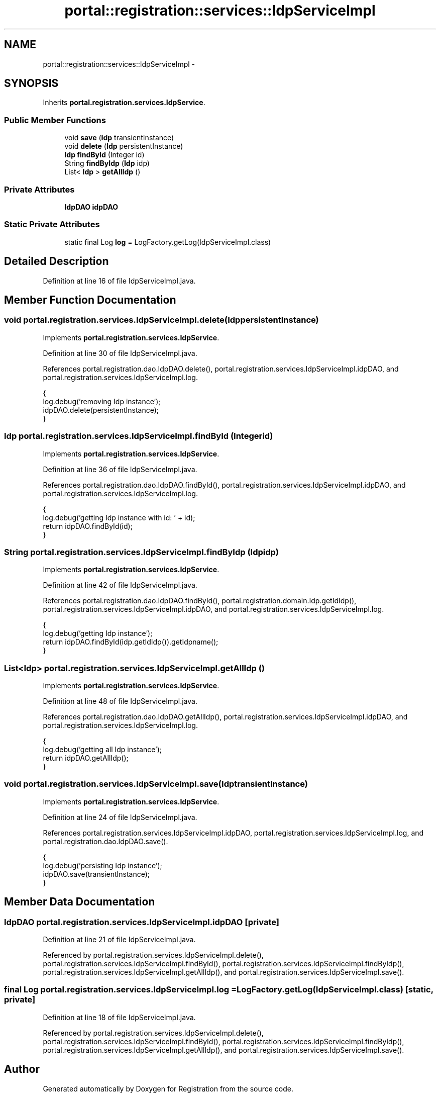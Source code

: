 .TH "portal::registration::services::IdpServiceImpl" 3 "Wed Jul 13 2011" "Version 4" "Registration" \" -*- nroff -*-
.ad l
.nh
.SH NAME
portal::registration::services::IdpServiceImpl \- 
.SH SYNOPSIS
.br
.PP
.PP
Inherits \fBportal.registration.services.IdpService\fP.
.SS "Public Member Functions"

.in +1c
.ti -1c
.RI "void \fBsave\fP (\fBIdp\fP transientInstance)"
.br
.ti -1c
.RI "void \fBdelete\fP (\fBIdp\fP persistentInstance)"
.br
.ti -1c
.RI "\fBIdp\fP \fBfindById\fP (Integer id)"
.br
.ti -1c
.RI "String \fBfindByIdp\fP (\fBIdp\fP idp)"
.br
.ti -1c
.RI "List< \fBIdp\fP > \fBgetAllIdp\fP ()"
.br
.in -1c
.SS "Private Attributes"

.in +1c
.ti -1c
.RI "\fBIdpDAO\fP \fBidpDAO\fP"
.br
.in -1c
.SS "Static Private Attributes"

.in +1c
.ti -1c
.RI "static final Log \fBlog\fP = LogFactory.getLog(IdpServiceImpl.class)"
.br
.in -1c
.SH "Detailed Description"
.PP 
Definition at line 16 of file IdpServiceImpl.java.
.SH "Member Function Documentation"
.PP 
.SS "void portal.registration.services.IdpServiceImpl.delete (\fBIdp\fPpersistentInstance)"
.PP
Implements \fBportal.registration.services.IdpService\fP.
.PP
Definition at line 30 of file IdpServiceImpl.java.
.PP
References portal.registration.dao.IdpDAO.delete(), portal.registration.services.IdpServiceImpl.idpDAO, and portal.registration.services.IdpServiceImpl.log.
.PP
.nf
                                                   {
                log.debug('removing Idp instance');
                idpDAO.delete(persistentInstance);
        }
.fi
.SS "\fBIdp\fP portal.registration.services.IdpServiceImpl.findById (Integerid)"
.PP
Implements \fBportal.registration.services.IdpService\fP.
.PP
Definition at line 36 of file IdpServiceImpl.java.
.PP
References portal.registration.dao.IdpDAO.findById(), portal.registration.services.IdpServiceImpl.idpDAO, and portal.registration.services.IdpServiceImpl.log.
.PP
.nf
                                        {
                log.debug('getting Idp instance with id: ' + id);
                return idpDAO.findById(id);
        }
.fi
.SS "String portal.registration.services.IdpServiceImpl.findByIdp (\fBIdp\fPidp)"
.PP
Implements \fBportal.registration.services.IdpService\fP.
.PP
Definition at line 42 of file IdpServiceImpl.java.
.PP
References portal.registration.dao.IdpDAO.findById(), portal.registration.domain.Idp.getIdIdp(), portal.registration.services.IdpServiceImpl.idpDAO, and portal.registration.services.IdpServiceImpl.log.
.PP
.nf
                                         {
                log.debug('getting Idp instance');
                return idpDAO.findById(idp.getIdIdp()).getIdpname();
        }
.fi
.SS "List<\fBIdp\fP> portal.registration.services.IdpServiceImpl.getAllIdp ()"
.PP
Implements \fBportal.registration.services.IdpService\fP.
.PP
Definition at line 48 of file IdpServiceImpl.java.
.PP
References portal.registration.dao.IdpDAO.getAllIdp(), portal.registration.services.IdpServiceImpl.idpDAO, and portal.registration.services.IdpServiceImpl.log.
.PP
.nf
                                     {
                log.debug('getting all Idp instance');
                return idpDAO.getAllIdp();
        }
.fi
.SS "void portal.registration.services.IdpServiceImpl.save (\fBIdp\fPtransientInstance)"
.PP
Implements \fBportal.registration.services.IdpService\fP.
.PP
Definition at line 24 of file IdpServiceImpl.java.
.PP
References portal.registration.services.IdpServiceImpl.idpDAO, portal.registration.services.IdpServiceImpl.log, and portal.registration.dao.IdpDAO.save().
.PP
.nf
                                                {
                log.debug('persisting Idp instance');
                idpDAO.save(transientInstance);
        }
.fi
.SH "Member Data Documentation"
.PP 
.SS "\fBIdpDAO\fP \fBportal.registration.services.IdpServiceImpl.idpDAO\fP\fC [private]\fP"
.PP
Definition at line 21 of file IdpServiceImpl.java.
.PP
Referenced by portal.registration.services.IdpServiceImpl.delete(), portal.registration.services.IdpServiceImpl.findById(), portal.registration.services.IdpServiceImpl.findByIdp(), portal.registration.services.IdpServiceImpl.getAllIdp(), and portal.registration.services.IdpServiceImpl.save().
.SS "final Log \fBportal.registration.services.IdpServiceImpl.log\fP = LogFactory.getLog(IdpServiceImpl.class)\fC [static, private]\fP"
.PP
Definition at line 18 of file IdpServiceImpl.java.
.PP
Referenced by portal.registration.services.IdpServiceImpl.delete(), portal.registration.services.IdpServiceImpl.findById(), portal.registration.services.IdpServiceImpl.findByIdp(), portal.registration.services.IdpServiceImpl.getAllIdp(), and portal.registration.services.IdpServiceImpl.save().

.SH "Author"
.PP 
Generated automatically by Doxygen for Registration from the source code.
